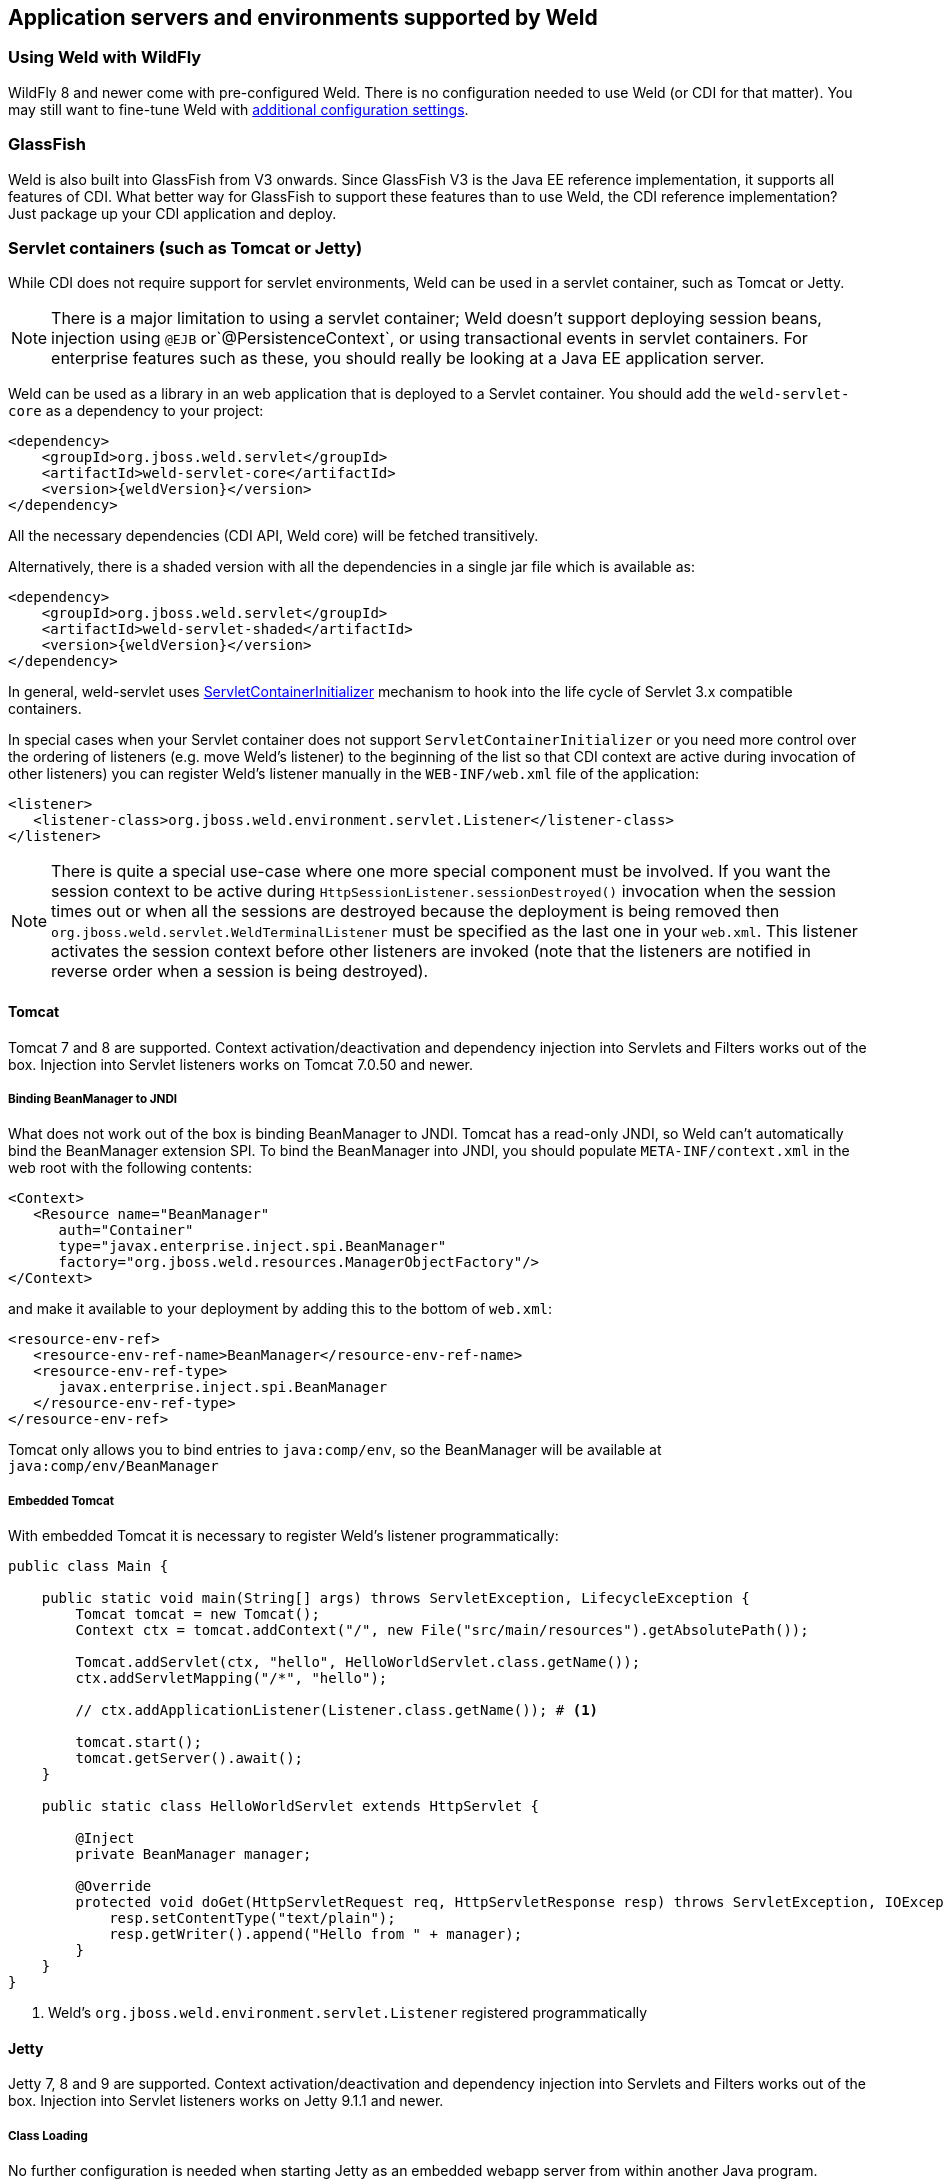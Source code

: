 [[environments]]
== Application servers and environments supported by Weld

=== Using Weld with WildFly

WildFly 8 and newer come with pre-configured Weld. There is no configuration needed to use Weld (or CDI for that matter).
You may still want to fine-tune Weld with <<configure,additional configuration settings>>.

=== GlassFish

Weld is also built into GlassFish from V3 onwards. Since GlassFish V3 is
the Java EE reference implementation, it supports all features of
CDI. What better way for GlassFish to support these features than to use
Weld, the CDI reference implementation? Just package up your CDI
application and deploy.

[[weld-servlet]]
=== Servlet containers (such as Tomcat or Jetty)

While CDI does not require support for servlet environments, Weld can be
used in a servlet container, such as Tomcat or Jetty.

NOTE: There is a major limitation to using a servlet container; Weld doesn't
support deploying session beans, injection using `@EJB`
or`@PersistenceContext`, or using transactional events in servlet
containers. For enterprise features such as these, you should really be
looking at a Java EE application server.

Weld can be used as a library in an web application that is deployed to
a Servlet container. You should add the `weld-servlet-core` as a dependency
to your project:

[source.XML, xml, subs="normal"]
<dependency>
    <groupId>org.jboss.weld.servlet</groupId>
    <artifactId>weld-servlet-core</artifactId>
    <version>{weldVersion}</version>
</dependency>

All the necessary dependencies (CDI API, Weld core) will be fetched transitively.

Alternatively, there is a shaded version with all the dependencies in a single
jar file which is available as:

[source.XML, xml, subs="normal"]
<dependency>
    <groupId>org.jboss.weld.servlet</groupId>
    <artifactId>weld-servlet-shaded</artifactId>
    <version>{weldVersion}</version>
</dependency>

In general, weld-servlet uses link:http://docs.oracle.com/javaee/7/api/javax/servlet/ServletContainerInitializer.html[ServletContainerInitializer]
mechanism to hook into the life cycle of Servlet 3.x compatible containers.

In special cases when your Servlet container does not support `ServletContainerInitializer`
or you need more control over the ordering of listeners (e.g. move Weld's listener)
to the beginning of the list so that CDI context are active during invocation of other listeners)
you can register Weld's listener manually in the `WEB-INF/web.xml` file of the application:

[source.XML, xml]
-------------------------------------------------------------------------------
<listener>
   <listener-class>org.jboss.weld.environment.servlet.Listener</listener-class>
</listener>
-------------------------------------------------------------------------------

NOTE: There is quite a special use-case where one more special component must
be involved. If you want the session context to be active during
`HttpSessionListener.sessionDestroyed()` invocation when the session
times out or when all the sessions are destroyed because the deployment
is being removed then `org.jboss.weld.servlet.WeldTerminalListener` must
be specified as the last one in your `web.xml`. This listener activates
the session context before other listeners are invoked (note that the
listeners are notified in reverse order when a session is being
destroyed).

==== Tomcat

Tomcat 7 and 8 are supported. Context activation/deactivation and dependency
injection into Servlets and Filters works out of the box. Injection into Servlet listeners works on
Tomcat 7.0.50 and newer.

===== Binding BeanManager to JNDI

What does not work out of the box is binding BeanManager to JNDI.
Tomcat has a read-only JNDI, so Weld can't automatically bind the
BeanManager extension SPI. To bind the BeanManager into JNDI, you should
populate `META-INF/context.xml` in the web root with the following
contents:

[source.XML, xml]
---------------------------------------------------------------
<Context>
   <Resource name="BeanManager"
      auth="Container"
      type="javax.enterprise.inject.spi.BeanManager"
      factory="org.jboss.weld.resources.ManagerObjectFactory"/>
</Context>
---------------------------------------------------------------

and make it available to your deployment by adding this to the bottom
of `web.xml`:

[source.XML, xml]
-------------------------------------------------------------
<resource-env-ref>
   <resource-env-ref-name>BeanManager</resource-env-ref-name>
   <resource-env-ref-type>
      javax.enterprise.inject.spi.BeanManager
   </resource-env-ref-type>
</resource-env-ref>
-------------------------------------------------------------

Tomcat only allows you to bind entries to `java:comp/env`, so the
BeanManager will be available at `java:comp/env/BeanManager`

===== Embedded Tomcat

With embedded Tomcat it is necessary to register Weld's listener programmatically:

[source.JAVA, java]
-------------------------------------------------------------
public class Main {

    public static void main(String[] args) throws ServletException, LifecycleException {
        Tomcat tomcat = new Tomcat();
        Context ctx = tomcat.addContext("/", new File("src/main/resources").getAbsolutePath());

        Tomcat.addServlet(ctx, "hello", HelloWorldServlet.class.getName());
        ctx.addServletMapping("/*", "hello");

        // ctx.addApplicationListener(Listener.class.getName()); # <1>

        tomcat.start();
        tomcat.getServer().await();
    }

    public static class HelloWorldServlet extends HttpServlet {

        @Inject
        private BeanManager manager;

        @Override
        protected void doGet(HttpServletRequest req, HttpServletResponse resp) throws ServletException, IOException {
            resp.setContentType("text/plain");
            resp.getWriter().append("Hello from " + manager);
        }
    }
}
-------------------------------------------------------------
<1> Weld's `org.jboss.weld.environment.servlet.Listener` registered programmatically

==== Jetty

Jetty 7, 8 and 9 are supported. Context activation/deactivation and dependency
injection into Servlets and Filters works out of the box. Injection into Servlet listeners works on
Jetty 9.1.1 and newer.

===== Class Loading

No further configuration is needed when starting Jetty as an embedded webapp server from within another Java program. However, if you’re using a Jetty standalone instance one more configuration step is required.

The reason is that since Jetty 8 some internal classes are not visible from the web application. See also http://www.eclipse.org/jetty/documentation/current/jetty-classloading.html#setting-server-classes[Setting Server Classes]. Therefore, we have to tell Jetty not to hide the system classes which Weld integration code is using. Unfortunately, it’s not so simple. The only workaround is to use a http://www.eclipse.org/jetty/documentation/current/configuring-specific-webapp-deployment.html[Jetty Deployable Descriptor XML File] (this is a Jetty 9 feature, in Jetty 8 a similar feature is incorporated - http://wiki.eclipse.org/Jetty/Feature/ContextDeployer[ContextProvider]). For instance, if there is an application archive named `weld-numberguess.war` deployed in the `webapps` directory, an XML descriptor named `weld-numberguess.xml` should be created in the same directory (the file should have the same base name as the war - see alse the scanning rules described in http://www.eclipse.org/jetty/documentation/current/deployment-architecture.html#default-web-app-provider[Jetty docs]):

[source.XML, xml]
-------------------------------------------------------------
<?xml version="1.0"?>
<!DOCTYPE Configure PUBLIC "-//Mort Bay Consulting//DTD Configure//EN" "http://www.eclipse.org/jetty/configure_9_0.dtd">
<Configure class="org.eclipse.jetty.webapp.WebAppContext">
  <Set name="contextPath">/weld-numberguess</Set>
  <Set name="war"><Property name="jetty.webapps" default="."/>/weld-numberguess.war</Set>
  <Call name="prependServerClass">
    <Arg>-org.eclipse.jetty.server.handler.ContextHandler,-org.eclipse.jetty.servlet.FilterHolder,-org.eclipse.jetty.servlet.ServletContextHandler,-org.eclipse.jetty.servlet.ServletHolder</Arg>
  </Call>
</Configure>
-------------------------------------------------------------

===== Binding BeanManager to JNDI

To bind the BeanManager into JNDI, you should either populate
`WEB-INF/jetty-env.xml` with the following contents:

[source.XML, xml]
-------------------------------------------------------------------------
<!DOCTYPE Configure PUBLIC "-//Mort Bay Consulting//DTD Configure//EN"
   "http://www.eclipse.org/jetty/configure.dtd">

<Configure id="webAppCtx" class="org.eclipse.jetty.webapp.WebAppContext">
    <New id="BeanManager" class="org.eclipse.jetty.plus.jndi.Resource">
        <Arg> <Ref id="webAppCtx"/> </Arg>
        <Arg>BeanManager</Arg>
        <Arg>
            <New class="javax.naming.Reference">
                <Arg>javax.enterprise.inject.spi.BeanManager</Arg>
                <Arg>org.jboss.weld.resources.ManagerObjectFactory</Arg>
                <Arg/>
            </New>
        </Arg>
    </New>
</Configure>
-------------------------------------------------------------------------

Or you can configure a special Servlet listener to bind the BeanManager
automatically:

[source.XML, xml]
---------------------------------------------------------------------------------------------------------
<listener>
   <listener-class>org.jboss.weld.environment.servlet.BeanManagerResourceBindingListener</listener-class>
</listener>

---------------------------------------------------------------------------------------------------------

Just like in Tomcat, you need to make the BeanManager available to your
deployment by adding this to the bottom of `web.xml`:

[source.XML, xml]
-------------------------------------------------------------
<resource-env-ref>
   <resource-env-ref-name>BeanManager</resource-env-ref-name>
   <resource-env-ref-type>
      javax.enterprise.inject.spi.BeanManager
   </resource-env-ref-type>
</resource-env-ref>
-------------------------------------------------------------

Jetty only allows you to bind entries to `java:comp/env`, so the
BeanManager will be available at `java:comp/env/BeanManager`.

===== Embedded Jetty

When starting embedded Jetty programmatically from the main method it is necessary
to register Weld's listener:

[source.JAVA, java]
-------------------------------------------------------------
public class Main {

    public static void main(String[] args) throws Exception {
        Server jetty = new Server(8080);
        WebAppContext context = new WebAppContext();
        context.setContextPath("/");
        context.setResourceBase("src/main/resources");
        jetty.setHandler(context);
        context.addServlet(HelloWorldServlet.class, "/*");

        context.addEventListener(new Listener()); # <1>

        jetty.start();
        jetty.join();
    }

    public static class HelloWorldServlet extends HttpServlet {

        @Inject BeanManager manager;

        protected void doGet(HttpServletRequest req, HttpServletResponse resp) throws ServletException, IOException {
            resp.setContentType("text/plain");
            resp.getWriter().append("Hello from " + manager);
        }
    }
}
-------------------------------------------------------------
<1> Weld's `org.jboss.weld.environment.servlet.Listener` registered programmatically:

==== Undertow

Weld supports context activation/deactivation and dependency injection into Servlets when running on Undertow.
Injection into Filters and Servlet listeners is not currently supported.
Weld's listener needs to be registered programmatically:

[source.JAVA, java]
-------------------------------------------------------------
public class Main {

    public static void main(String[] args) throws ServletException {
        DeploymentInfo servletBuilder = Servlets.deployment()
                .setClassLoader(Main.class.getClassLoader())
                .setResourceManager(new ClassPathResourceManager(Main.class.getClassLoader()))
                .setContextPath("/")
                .setDeploymentName("test.war")
                .addServlet(Servlets.servlet("hello", HelloWorldServlet.class).addMapping("/*"))

                .addListener(Servlets.listener(Listener.class)); # <1>

        DeploymentManager manager = Servlets.defaultContainer().addDeployment(servletBuilder);
        manager.deploy();

        HttpHandler servletHandler = manager.start();
        PathHandler path = Handlers.path(Handlers.redirect("/")).addPrefixPath("/", servletHandler);
        Undertow server = Undertow.builder().addHttpListener(8080, "localhost").setHandler(path).build();
        server.start();
    }

    public static class HelloWorldServlet extends HttpServlet {

        @Inject BeanManager manager;

        protected void doGet(HttpServletRequest req, HttpServletResponse resp) throws ServletException, IOException {
            resp.setContentType("text/plain");
            resp.getWriter().append("Hello from " + manager);
        }
    }
}
-------------------------------------------------------------
<1> Weld's `org.jboss.weld.environment.servlet.Listener` registered programmatically:

==== WildFly Web

WildFly Web is a lightweight Servlet container that uses Undertow.
Weld supports context activation/deactivation and dependency injection into Servlets.
Injection into Filters and Servlet listeners is not currently supported.
Weld integration is started automatically when weld-servlet is part of your application.

==== Bean Archive Isolation

By default, bean archive isolation is enabled. It means that alternatives, interceptors and decorators can be selected/enabled for a bean archive by using a beans.xml descriptor.

This behaviour can be changed by setting the servlet initialization parameter `org.jboss.weld.environment.servlet.archive.isolation` to false.
In this case, Weld will use a "flat" deployment structure - all bean classes share the same bean archive and all beans.xml descriptors are automatically merged into one. Thus alternatives, interceptors and decorators selected/enabled for a bean archive will be enabled for the whole application.

NOTE: Bean archive isolation is supported (and enabled by default) from version 2.2.5.Final. Previous versions only operated with the "flat" deployment structure.

==== Implicit Bean Archive Support

CDI 1.1 introduced the bean discovery mode of `annotated` used for implicit bean archives (see also <<packaging-and-deployment>>).
This mode may bring additional overhead during container bootstrap. Therefore, Weld Servlet supports the use of https://github.com/wildfly/jandex[Jandex] bytecode scanning library to speed up the scanning process. Simply put the http://search.maven.org/#search|gav|1|g%3A%22org.jboss%22%20AND%20a%3A%22jandex%22[jandex.jar] on the classpath.
If Jandex is not found on the classpath Weld will use the Java Reflection as a fallback.

In general, an implicit bean archive does not have to contain a beans.xml descriptor. However, such a bean archive is not supported by Weld Servlet, i.e. it's excluded from discovery.

NOTE: The bean discovery mode of `annotated` is supported from version 2.2.5.Final. Previous versions processed implicit bean archives in the same way as explicit bean archives.

[[weld-se]]
=== Java SE

In addition to improved integration of the Enterprise Java stack, the
"Contexts and Dependency Injection for the Java EE platform"
specification also defines a state of the art typesafe, stateful
dependency injection framework, which can prove useful in a wide range
of application types. To help developers take advantage of this, Weld
provides a simple means for being executed in the Java Standard Edition
(SE) environment independently of any Java EE APIs.

When executing in the SE environment the following features of Weld are
available:

* Managed beans with `@PostConstruct` and `@PreDestroy` lifecycle
callbacks
* Dependency injection with qualifiers and alternatives
* `@Application`, `@Dependent` and `@Singleton` scopes
* Interceptors and decorators
* Stereotypes
* Events
* Portable extension support

EJB beans are not supported.

==== CDI SE Module

Weld provides an extension which will boot a CDI bean manager in Java
SE, automatically registering all simple beans found on the classpath.
The command line parameters can be injected using either of the
following:

[source.JAVA, java]
----------------------------------------
@Inject @Parameters List<String> params;
----------------------------------------

[source.JAVA, java]
-----------------------------------------
@Inject @Parameters String[] paramsArray;
-----------------------------------------

The second form is useful for compatibility with existing classes.

NOTE: The command line parameters do not become available for injection until
the `ContainerInitialized` event is fired. If you need access to the
parameters during initialization you can do so via the
`public static String[] getParameters()` method in `StartMain`.

Here's an example of a simple CDI SE application:

[source.JAVA, java]
------------------------------------------------------------------------------------------------------
import javax.inject.Singleton;

@Singleton
public class HelloWorld
{
   public void printHello(@Observes ContainerInitialized event, @Parameters List<String> parameters) {
       System.out.println("Hello " + parameters.get(0));
   }
}
------------------------------------------------------------------------------------------------------

==== Bootstrapping CDI SE

CDI SE applications can be bootstrapped in the following ways.

===== The `ContainerInitialized` Event

Thanks to the power of CDI's typesafe event model, application
developers need not write any bootstrapping code. The Weld SE module
comes with a built-in main method which will bootstrap CDI for you and
then fire a `ContainerInitialized` event. The entry point for your
application code would therefore be a simple bean which observes the
`ContainerInitialized` event, as in the previous example.

In this case your application can be started by calling the provided
main method like so:

[source.JAVA, java]
---------------------------------------------------
java org.jboss.weld.environment.se.StartMain <args>
---------------------------------------------------

===== Programmatic Bootstrap API

For added flexibility, CDI SE also comes with a bootstrap API which can
be called from within your application in order to initialize CDI and
obtain references to your application's beans and events. The API
consists of two classes: `Weld` and `WeldContainer`.

[source.JAVA, java]
---------------------------------------------------------------------------------
public class Weld
{

   /** Boots Weld and creates and returns a WeldContainer instance, through which
    * beans and events can be accesed. */
   public WeldContainer initialize() {...}

   /** Convenience method for shutting down the container. */
   public void shutdown() {...}

}
---------------------------------------------------------------------------------

[source.JAVA, java]
---------------------------------------------------------------
public class WeldContainer
{

   /** Provides access to all beans within the application. */
   public Instance<Object> instance() {...}

   /** Provides access to all events within the application. */
   public Event<Object> event() {...}

   /** Provides direct access to the BeanManager. */
   public BeanManager getBeanManager() {...}

}
---------------------------------------------------------------

Here's an example application main method which uses this API to
initialize a bean of type `MyApplicationBean`.

[source.JAVA, java]
--------------------------------------------------------------
import org.jboss.weld.environment.se.Weld;

public static void main(String[] args) {
   Weld weld = new Weld();
   WeldContainer container = weld.initialize();
   container.instance().select(MyApplicationBean.class).get();
   weld.shutdown();
}
--------------------------------------------------------------

Alternatively the application could be started by firing a custom event
which would then be observed by another simple bean. The following
example fires `MyEvent` on startup.

[source.JAVA, java]
-----------------------------------------------------------------
org.jboss.weld.environment.se.Weld;

public static void main(String[] args) {
   Weld weld = new Weld();
   WeldContainer container = weld.initialize();
   container.event().select(MyEvent.class).fire( new MyEvent() );
   weld.shutdown();
}
-----------------------------------------------------------------

==== Thread Context

In contrast to Java EE applications, Java SE applications place no
restrictions on developers regarding the creation and usage of threads.
Therefore Weld SE provides a custom scope annotation, `@ThreadScoped`,
and corresponding context implementation which can be used to bind bean
instances to the current thread. It is intended to be used in scenarios
where you might otherwise use `ThreadLocal`, and does in fact use
`ThreadLocal` under the hood.

To use the `@ThreadScoped` annotation you need to enable the
`RunnableDecorator` which 'listens' for all executions of
`Runnable.run()` and decorates them by setting up the thread context
beforehand, bound to the current thread, and destroying the context
afterwards.

[source.XML, xml]
-----------------------------------------------------------------------------
<beans>
  <decorators>
     <class>org.jboss.weld.environment.se.threading.RunnableDecorator</class>
  </decorator>
</beans>
-----------------------------------------------------------------------------

NOTE: It is not necessary to use `@ThreadScoped` in all multithreaded
applications. The thread context is not intended as a replacement for
defining your own application-specific contexts. It is generally only
useful in situations where you would otherwise have used `ThreadLocal`
directly, which are typically rare.

==== Setting the Classpath

Weld SE comes packaged as a 'shaded' jar which includes the CDI API,
Weld Core and all dependent classes bundled into a single jar. Therefore
the only Weld jar you need on the classpath, in addition to your
application's classes and dependent jars, is the Weld SE jar. If you are
working with a pure Java SE application you launch using `java`, this
may be simpler for you.

If you prefer to work with individual dependencies, then you can use the
`weld-se-core` jar which just contains the Weld SE classes. Of course in
this mode you will need to assemble the classpath yourself.

If you work with a dependency management solution such as Maven you can
declare a dependency such as:

[source.XML, xml]
---------------------------------------
<dependency>
   <groupId>org.jboss.weld.se</groupId>
   <artifactId>weld-se-shaded</artifactId>
</dependency>
---------------------------------------

==== Bean Archive Isolation

By default, bean archive isolation is enabled. It means that alternatives, interceptors and decorators can be selected/enabled for a bean archive by using a beans.xml descriptor.

This behaviour can be changed by providing a system property `org.jboss.weld.se.archive.isolation` with value of `false`. In this case, Weld will use a "flat" deployment structure - all bean classes share the same bean archive and all beans.xml descriptors are automatically merged into one. Thus alternatives, interceptors and decorators selected/enabled for a bean archive will be enabled for the whole application.

NOTE: Bean archive isolation is supported (and enabled by default) from version 2.2.0.Final. Previous versions only operated with the "flat" deployment structure.

==== Implicit Bean Archive Support

CDI 1.1 introduced the bean discovery mode of `annotated` used for implicit bean archives (see also <<packaging-and-deployment>>). This mode may bring additional overhead during container bootstrap.
Therefore, Weld Servlet supports the use of https://github.com/wildfly/jandex[Jandex] bytecode scanning library to speed up the scanning process. Simply put the http://search.maven.org/#search|gav|1|g%3A%22org.jboss%22%20AND%20a%3A%22jandex%22[jandex.jar] on the classpath.
If Jandex is not found on the classpath Weld will use the Java Reflection as a fallback.

In general, an implicit bean archive does not have to contain a beans.xml descriptor. However, such a bean archive is not supported by Weld SE, i.e. it's excluded from discovery.

NOTE: The bean discovery mode of `annotated` is supported from version 2.2.0.Final. Previous versions processed implicit bean archives in the same way as explicit bean archives.

=== OSGi

Weld supports OSGi environment through Pax CDI. For more information on
using Weld in OSGi environment check
https://ops4j1.jira.com/wiki/display/PAXCDI/Pax+CDI[Pax CDI
documentation] . In addition, Weld comes with a sample application
called Paint which demonstrates how to use CDI with OSGi. Check
`examples/osgi/README.md` for more information.
